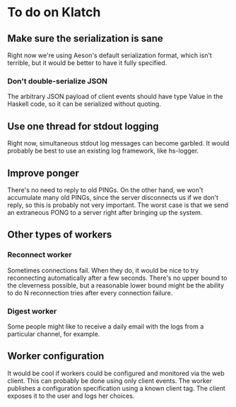 * To do on Klatch

** Make sure the serialization is sane
Right now we're using Aeson's default serialization format, which
isn't terrible, but it would be better to have it fully specified.

*** Don't double-serialize JSON
The arbitrary JSON payload of client events should have type Value in
the Haskell code, so it can be serialized without quoting.

** Use one thread for stdout logging
Right now, simultaneous stdout log messages can become garbled.  It
would probably be best to use an existing log framework, like
hs-logger.

** Improve ponger
There's no need to reply to old PINGs.  On the other hand, we won't
accumulate many old PINGs, since the server disconnects us if we don't
reply, so this is probably not very important.  The worst case is that
we send an extraneous PONG to a server right after bringing up the
system.

** Other types of workers
*** Reconnect worker
Sometimes connections fail.  When they do, it would be nice to try
reconnecting automatically after a few seconds.  There's no upper
bound to the cleverness possible, but a reasonable lower bound might
be the ability to do N reconnection tries after every connection
failure.

*** Digest worker
Some people might like to receive a daily email with the logs from a
particular channel, for example.

** Worker configuration
It would be cool if workers could be configured and monitored via the
web client.  This can probably be done using only client events.  The
worker publishes a configuration specification using a known client
tag.  The client exposes it to the user and logs her choices.
